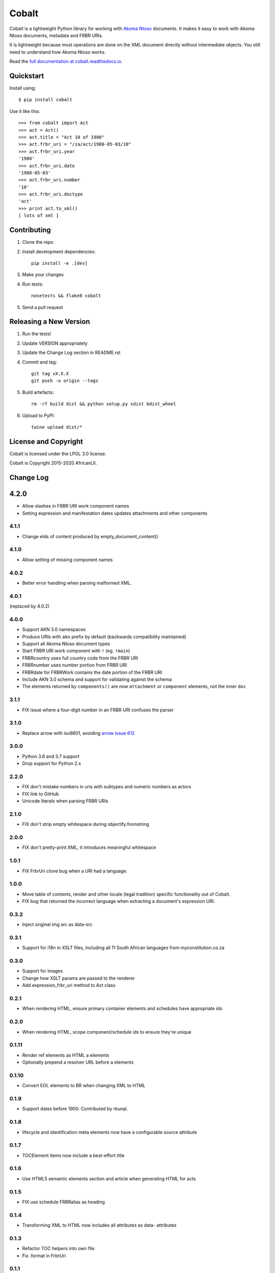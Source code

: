 Cobalt
======

.. image:: https://badge.fury.io/py/cobalt.svg
    :target: http://badge.fury.io/py/cobalt

.. image:: https://travis-ci.org/laws-africa/cobalt.svg
    :target: http://travis-ci.org/laws-africa/cobalt

Cobalt is a lightweight Python library for working with `Akoma Ntoso <http://www.akomantoso.org/>`_ documents.
It makes it easy to work with Akoma Ntoso documents, metadata and FRBR URIs.

It is lightweight because most operations are done on the XML document directly without intermediate
objects. You still need to understand how Akoma Ntoso works.

Read the `full documentation at cobalt.readthedocs.io <http://cobalt.readthedocs.io/en/latest/>`_.

Quickstart
----------

Install using::

    $ pip install cobalt

Use it like this::

    >>> from cobalt import Act
    >>> act = Act()
    >>> act.title = "Act 10 of 1980"
    >>> act.frbr_uri = "/za/act/1980-05-03/10"
    >>> act.frbr_uri.year
    '1980'
    >>> act.frbr_uri.date
    '1980-05-03'
    >>> act.frbr_uri.number
    '10'
    >>> act.frbr_uri.doctype
    'act'
    >>> print act.to_xml()
    [ lots of xml ]

Contributing
------------

1. Clone the repo
2. Install development dependencies::

    pip install -e .[dev]

3. Make your changes
4. Run tests::

    nosetests && flake8 cobalt

5. Send a pull request

Releasing a New Version
-----------------------

1. Run the tests!
2. Update VERSION appropriately
3. Update the Change Log section in README.rst
4. Commit and tag::

    git tag vX.X.X
    git push -u origin --tags

5. Build artefacts::

    rm -rf build dist && python setup.py sdist bdist_wheel

6. Upload to PyPI::

    twine upload dist/*

License and Copyright
---------------------

Cobalt is licensed under the LPGL 3.0 license.

Cobalt is Copyright 2015-2020 AfricanLII.

Change Log
----------

4.2.0
-----

- Allow slashes in FRBR URI work component names
- Setting expression and manifestation dates updates attachments and other components

4.1.1
.....

- Change eIds of content produced by empty_document_content()

4.1.0
.....

- Allow setting of missing component names

4.0.2
.....

- Better error handling when parsing malformed XML.

4.0.1
.....

(replaced by 4.0.2)

4.0.0
.....

- Support AKN 3.0 namespaces
- Produce URIs with ``akn`` prefix by default (backwards compatibility maintained)
- Support all Akoma Ntoso document types
- Start FRBR URI work component with ``!`` (eg. ``!main``)
- FRBRcountry uses full country code from the FRBR URI
- FRBRnumber uses number portion from FRBR URI
- FRBRdate for FRBRWork contains the date portion of the FRBR URI
- Include AKN 3.0 schema and support for validating against the schema
- The elements returned by ``components()`` are now ``attachment`` or ``component`` elements, not the inner ``doc``

3.1.1
.....

- FIX issue where a four-digit number in an FRBR URI confuses the parser

3.1.0
.....

- Replace arrow with iso8601, avoiding `arrow issue 612 <https://github.com/crsmithdev/arrow/issues/612>`_

3.0.0
.....

- Python 3.6 and 3.7 support
- Drop support for Python 2.x

2.2.0
.....

- FIX don't mistake numbers in uris with subtypes and numeric numbers as actors
- FIX link to GitHub
- Unicode literals when parsing FRBR URIs

2.1.0
.....

- FIX don't strip empty whitespace during objectify.fromstring

2.0.0
.....

- FIX don't pretty-print XML, it introduces meaningful whitespace

1.0.1
.....

- FIX FrbrUri clone bug when a URI had a language.

1.0.0
.....

- Move table of contents, render and other locale (legal tradition) specific functionality out of Cobalt.
- FIX bug that returned the incorrect language when extracting a document's expression URI.

0.3.2
.....

- Inject original img src as data-src

0.3.1
.....

- Support for i18n in XSLT files, including all 11 South African languages from myconstitution.co.za

0.3.0
.....

- Support for images
- Change how XSLT params are passed to the renderer
- Add expression_frbr_uri method to Act class

0.2.1
.....

- When rendering HTML, ensure primary container elements and schedules have appropriate ids

0.2.0
.....

- When rendering HTML, scope component/schedule ids to ensure they're unique

0.1.11
......

- Render ref elements as HTML a elements
- Optionally prepend a resolver URL before a elements

0.1.10
......

- Convert EOL elements to BR when changing XML to HTML

0.1.9
.....

- Support dates before 1900. Contributed by rkunal.

0.1.8
.....

- lifecycle and identification meta elements now have a configurable source attribute

0.1.7
.....

- TOCElement items now include a best-effort title

0.1.6
.....

- Use HTML5 semantic elements section and article when generating HTML for acts

0.1.5
.....

- FIX use schedule FRBRalias as heading

0.1.4
.....

- Transforming XML to HTML now includes all attributes as data- attributes

0.1.3
.....

- Refactor TOC helpers into own file
- Fix .format in FrbrUri

0.1.1
.....

- first release
